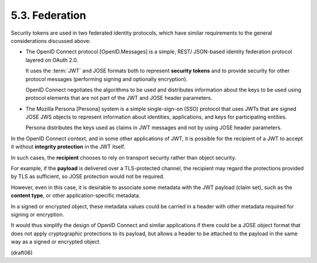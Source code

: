 5.3.  Federation
----------------------------------------------------------------

Security tokens are used in two federated identity protocols, 
which have similar requirements to the general considerations discussed above:

-   The OpenID Connect protocol [OpenID.Messages] is a simple, 
    REST/ JSON-based identity federation protocol layered on OAuth 2.0.  

    It uses the :term:`JWT` and JOSE formats both 
    to represent **security tokens** and 
    to provide security for other protocol messages 
    (performing signing and optionally encryption).  

    OpenID Connect negotiates the algorithms 
    to be used and distributes information 
    about the keys to be used using protocol elements 
    that are not part of the JWT and JOSE header parameters.

-   The Mozilla Persona [Persona] system 
    is a simple single-sign-on (SSO) protocol 
    that uses JWTs that are signed JOSE JWS objects to
    represent information about identities, 
    applications, and keys for participating entities.  

    Persona distributes the keys used as claims in JWT messages 
    and not by using JOSE header parameters.

In the OpenID Connect context, 
and in some other applications of JWT, 
it is possible for the recipient of a JWT to accept it 
without **integrity protection** in the JWT itself.  

In such cases, 
the **recipient** chooses to rely on transport security 
rather than object security.

For example, 
if the **payload** is delivered over a TLS-protected channel, 
the recipient may regard the protections provided by TLS 
as sufficient, 
so JOSE protection would not be required.

However, 
even in this case, 
it is desirable to associate some metadata 
with the JWT payload (claim set), 
such as the **content type**, or other application-specific metadata.  

In a signed or encrypted object, 
these metadata values could be carried in a header 
with other metadata required for signing or encryption.  

It would thus simplify the design of OpenID Connect and similar applications 
if there could be a JOSE object format 
that does not apply cryptographic protections to its payload, 
but allows a header to be attached to the payload in
the same way as a signed or encrypted object.

(draft06)
